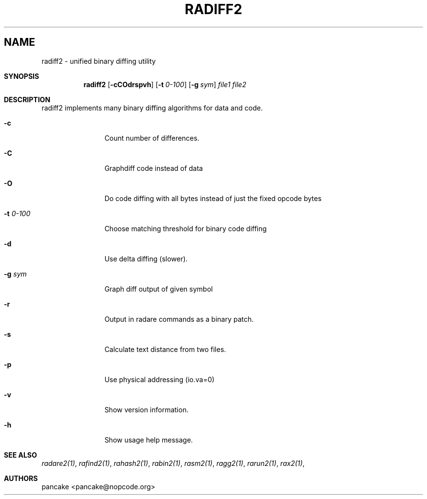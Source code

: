 .Em
.TH RADIFF2 1
.SH NAME
radiff2 \- unified binary diffing utility
.Dd Nov 11, 2013
.Pp
.Sh SYNOPSIS
.Nm radiff2
.Op Fl cCOdrspvh
.Op Fl t Ar 0-100
.Op Fl g Ar sym
.Ar file1
.Ar file2
.Sh DESCRIPTION
radiff2 implements many binary diffing algorithms for data and code.
.Pp
.Bl -tag -width Fl
.It Fl c
Count number of differences.
.It Fl C
Graphdiff code instead of data
.It Fl O
Do code diffing with all bytes instead of just the fixed opcode bytes
.It Fl t Ar 0\-100
Choose matching threshold for binary code diffing
.It Fl d
Use delta diffing (slower).
.It Fl g Ar sym
Graph diff output of given symbol
.It Fl r
Output in radare commands as a binary patch.
.It Fl s
Calculate text distance from two files.
.It Fl p
Use physical addressing (io.va=0)
.It Fl v
Show version information.
.It Fl h
Show usage help message.
.El
.Sh SEE ALSO
.Pp
.Xr radare2(1) ,
.Xr rafind2(1) ,
.Xr rahash2(1) ,
.Xr rabin2(1) ,
.Xr rasm2(1) ,
.Xr ragg2(1) ,
.Xr rarun2(1) ,
.Xr rax2(1) ,
.Sh AUTHORS
.Pp
pancake <pancake@nopcode.org>
